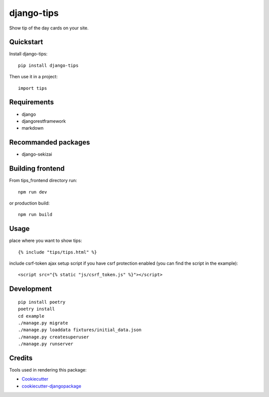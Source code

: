 =============================
django-tips
=============================

.. image:: https://badge.fury.io/py/django-tips.png
    :target: https://badge.fury.io/py/django-tips

.. image:: https://travis-ci.org/trojsten/django-tips.png?branch=master
    :target: https://travis-ci.org/trojsten/django-tips

Show tip of the day cards on your site.

Quickstart
----------

Install django-tips::

    pip install django-tips

Then use it in a project::

    import tips

Requirements
------------

* django
* djangorestframework
* markdown

Recommanded packages
--------------------

* django-sekizai

Building frontend
-----------------

From tips_frontend directory run::

    npm run dev

or production build::

    npm run build

Usage
-----
place where you want to show tips::

    {% include "tips/tips.html" %}

include csrf-token ajax setup script if you have csrf protection enabled (you can find the script in the example)::

    <script src="{% static "js/csrf_token.js" %}"></script>

Development
-----------
::

    pip install poetry
    poetry install
    cd example
    ./manage.py migrate
    ./manage.py loaddata fixtures/initial_data.json
    ./manage.py createsuperuser
    ./manage.py runserver

Credits
-------

Tools used in rendering this package:

*  Cookiecutter_
*  `cookiecutter-djangopackage`_

.. _Cookiecutter: https://github.com/audreyr/cookiecutter
.. _`cookiecutter-djangopackage`: https://github.com/trojsten/cookiecutter-djangopackage
